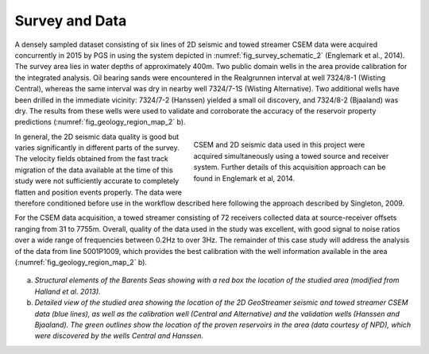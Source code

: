 .. _hoop_region_norway_surveydata:

Survey and Data
===============


A densely sampled dataset consisting of six lines of 2D seismic and towed streamer CSEM data were acquired concurrently in 2015 by PGS in using the system depicted in :numref:`fig_survey_schematic_2` (Englemark et al., 2014). The survey area lies in water depths of approximately 400m. Two public domain wells in the area provide calibration for the integrated analysis. Oil bearing sands were encountered in the Realgrunnen interval at well 7324/8-1 (Wisting Central), whereas the same interval was dry in nearby well 7324/7-1S (Wisting Alternative). Two additional wells have been drilled in the immediate vicinity: 7324/7-2 (Hanssen) yielded a small oil discovery, and 7324/8-2 (Bjaaland) was dry. The results from these wells were used to validate and corroborate the accuracy of the reservoir property predictions (:numref:`fig_geology_region_map_2` b).


.. figure:: images/survey_schematic.png
    :align: right
    :figwidth: 50%
    :name: fig_survey_schematic_2

    CSEM and 2D seismic data used in this project were acquired simultaneously using a towed source and receiver system. Further details of this acquisition approach can be found in Englemark et al, 2014.


In general, the 2D seismic data quality is good but varies significantly in different parts of the survey.  The velocity fields obtained from the fast track migration of the data available at the time of this study were not sufficiently accurate to completely flatten and position events properly. The data were therefore conditioned before use in the workflow described here following the approach described by Singleton, 2009.


For the CSEM data acquisition, a towed streamer consisting of 72 receivers collected data at source-receiver offsets ranging from 31 to 7755m. Overall, quality of the data used in the study was excellent, with good signal to noise ratios over a wide range of frequencies between 0.2Hz to over 3Hz. The remainder of this case study will address the analysis of the data from line 5001P1009, which provides the best calibration with the well information available in the area (:numref:`fig_geology_region_map_2` b). 


.. figure:: images/geology_region_map.png
    :align: center
    :figwidth: 100%
    :name: fig_geology_region_map_2

a) *Structural elements of the Barents Seas showing with a red box the location of the studied area (modified from Halland et al. 2013).*
b) *Detailed view of the studied area showing the location of the 2D GeoStreamer seismic and towed streamer CSEM data (blue lines), as well as the calibration well (Central and Alternative) and the validation wells (Hanssen and Bjaaland). The green outlines show the location of the proven reservoirs in the area (data courtesy of NPD), which were discovered by the wells Central and Hanssen.*



